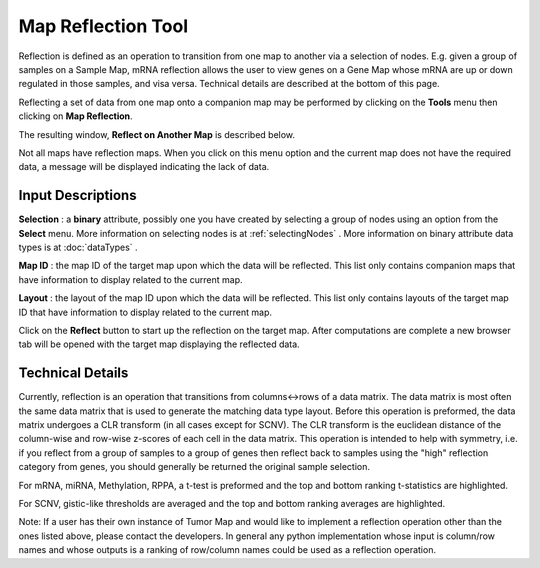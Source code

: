 
Map Reflection Tool
===================

Reflection is defined as an operation to transition from one map to another
via a selection of nodes. E.g. given a group of samples on a Sample Map,
mRNA reflection allows the user to view genes on a Gene Map whose mRNA are up
or down regulated in those samples, and visa versa. Technical details are
described at the bottom of this page.

Reflecting a set of data from one map onto a companion map may be performed by
clicking on the **Tools** menu then clicking on **Map Reflection**.

The resulting window, **Reflect on Another Map** is described below.

Not all maps have reflection maps. When you click
on this menu option and the current map does not have the required data, a
message will be displayed indicating the lack of data.

Input Descriptions
++++++++++++++++++

**Selection** : a **binary** attribute, possibly one you have created by
selecting a group of nodes using an option from the **Select** menu. More
information on selecting nodes is at :ref:`selectingNodes` . More information on
binary attribute data types is at :doc:`dataTypes` .

**Map ID** : the map ID of the target map upon which the data will be reflected.
This list only contains companion maps that have
information to display related to the current map.

**Layout** : the layout of the map ID upon which the data will
be reflected. This list only contains layouts of the target map ID that have
information to display related to the current map.

Click on the **Reflect** button to start up the reflection on the target map.
After computations are complete a new browser tab will be opened with the target
map displaying the reflected data.

Technical Details
+++++++++++++++++
Currently, reflection is an operation that transitions from columns<->rows
of a data matrix. The data matrix is most often the same data matrix that is
used to generate the matching data type layout. Before this operation is
preformed, the data matrix undergoes a CLR transform (in all cases except for
SCNV). The CLR transform is the euclidean distance of the column-wise and
row-wise z-scores of each cell in the data matrix. This operation is intended
to help with symmetry, i.e. if you reflect from a group of samples to a group
of genes then reflect back to samples using the "high" reflection category from
genes, you should generally be returned the original sample selection.

For mRNA, miRNA, Methylation, RPPA, a t-test is preformed and the top and bottom
ranking t-statistics are highlighted.

For SCNV, gistic-like thresholds are averaged and the top and bottom ranking
averages are highlighted.

Note:
If a user has their own instance of Tumor Map and would like to implement a
reflection operation other than the ones listed above, please contact the
developers. In general any python implementation whose input is column/row
names and whose outputs is a ranking of row/column names could be used as a
reflection operation.
